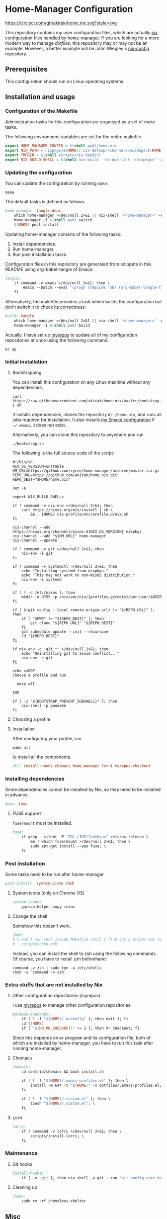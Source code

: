 #+startup: content
* Home-Manager Configuration
[[https://circleci.com/gh/akirak/home.nix][https://circleci.com/gh/akirak/home.nix.svg?style=svg]]

This repository contains my user configuration files,
which are actually [[https://nixos.org/nix/][nix]] configuration files handled by [[https://github.com/rycee/home-manager][home-manager]].
If you are looking for a more modern way to manage /dotfiles/, this repository may or may not be an example.
However, a better example will be John Wiegley's [[https://github.com/jwiegley/nix-config][nix-config]] repository.
** Table of contents                                              :noexport:
:PROPERTIES:
:TOC:      siblings
:END:
    -  [[#prerequisites][Prerequisites]]
    -  [[#installation-and-usage][Installation and usage]]
      -  [[#configuration-of-the-makefile][Configuration of the Makefile]]
      -  [[#updating-the-configuration][Updating the configuration]]
      -  [[#initial-installation][Initial installation]]
        -  [[#bootstrapping][Bootstrapping]]
        -  [[#choosing-a-profile][Choosing a profile]]
        -  [[#installation][Installation]]
      -  [[#installing-dependencies][Installing dependencies]]
        -  [[#fuse-support][FUSE support]]
      -  [[#post-installation][Post installation]]
        -  [[#system-icons-only-on-chrome-os][System icons (only on Chrome OS)]]
        -  [[#change-the-shell][Change the shell]]
      -  [[#extra-stuffs-that-are-not-installed-by-nix][Extra stuffs that are not installed by Nix]]
        -  [[#other-configuration-repositories-myrepos][Other configuration repositories (myrepos)]]
        -  [[#chemacs][Chemacs]]
        -  [[#lorri][Lorri]]
      -  [[#maintenance][Maintenance]]
        -  [[#git-hooks][Git hooks]]
        -  [[#cleaning-up][Cleaning up]]
      -  [[#phony][Phony]]
    -  [[#misc][Misc]]
      -  [[#docker-image][Docker image]]
        -  [[#dockerfile][Dockerfile]]
        -  [[#circleci-configuration][CircleCI configuration]]

** Prerequisites
This configuration should run on Linux operating systems.
** Installation and usage
:PROPERTIES:
:header-args:makefile: :tangle Makefile
:header-args:shell: :tangle no
:END:
*** Configuration of the Makefile
Administration tasks for this configuration are organized as a set of make tasks.

The following environment variables are set for the entire makefile.

#+begin_src makefile
export HOME_MANAGER_CONFIG = $(shell pwd)/home.nix
export NIX_PATH = nixpkgs=$(HOME)/.nix-defexpr/channels/nixpkgs:$(HOME)/.nix-defexpr/channels
export TMPDIR = $(shell scripts/nix-tmpdir)
export NIX_BUILD_SHELL = $(shell nix-build --no-out-link '<nixpkgs>' -A bash)/bin/bash
#+end_src
*** Updating the configuration
You can update the configuration by running =make=:

#+begin_src shell
make
#+end_src

The default tasks is defined as follows:

#+begin_src makefile
home-manager: tangle deps
	which home-manager >/dev/null 2>&1 || nix-shell '<home-manager>' -A install
	home-manager -I $(shell pwd) switch
	$(MAKE) post-install
#+end_src

Updating home-manager consists of the following tasks:

1. Install dependencies.
2. Run home-manager.
3. Run post installation tasks.

Configuration files in this repository are generated from snippets in this README using org-babel-tangle of Emacs:

#+begin_src makefile
tangle:
	if command -v emacs >/dev/null 2>&1; then \
		emacs --batch --eval "(progn (require 'ob) (org-babel-tangle-file \"README.org\"))"; \
	fi
#+end_src

Alternatively, the makefile provides a task which builds the configuration but don't switch it to check its correctness:

#+begin_src makefile
build: tangle
	which home-manager >/dev/null 2>&1 || nix-shell '<home-manager>' -A install
	home-manager -I $(shell pwd) build
#+end_src

Actually, I have set up [[https://myrepos.branchable.com/][myrepos]] to update all of my configuration repositories at once using the following command:

#+begin_src shell :tangle no
mr up
#+end_src
*** Initial installation
**** Bootstrapping
You can install this configuration on any Linux machine without any dependencies:

#+begin_src shell
curl https://raw.githubusercontent.com/akirak/home.nix/master/bootstrap.sh | sh
#+end_src

It installs dependencies, clones the repository in =~/home.nix=, and runs all jobs required for installation. It also installs [[https://github.com/akirak/emacs.d][my Emacs configuration]] if =~/.emacs.d= does not exist.

Alternatively, you can clone this repository to anywhere and run

#+begin_src shell
./bootstrap.sh
#+end_src

The following is the full source code of the script:

#+begin_src shell :tangle bootstrap.sh
#!/bin/sh
NIX_OS_VERSION=unstable
HM_URL=https://github.com/rycee/home-manager/archive/master.tar.gz
REPO_URL=https://github.com/akirak/home.nix.git
REPO_DEST="$HOME/home.nix"

set -e

export NIX_BUILD_SHELL=

if ! command -v nix-env >/dev/null 2>&1; then
    curl https://nixos.org/nix/install | sh \
        && . $HOME/.nix-profile/etc/profile.d/nix.sh
fi

nix-channel --add https://nixos.org/channels/nixos-${NIX_OS_VERSION} nixpkgs
nix-channel --add "${HM_URL}" home-manager
nix-channel --update

if ! command -v git >/dev/null 2>&1; then
    nix-env -i git
fi

if ! command -v systemctl >/dev/null 2>&1; then
    echo "Installing systemd from nixpkgs."
    echo "This may not work on non-NixOS distribution."
    nix-env -i systemd
fi

if [ ! -d /etc/nixos ]; then
    mkdir -m 0755 -p /nix/var/nix/{profiles,gcroots}/per-user/$USER
fi

if [ $(git config --local remote.origin.url) != "${REPO_URL}" ]; then
    if [ "$PWD" != "${REPO_DEST}" ]; then
        git clone "${REPO_URL}" "${REPO_DEST}"
    fi
    git submodule update --init --recursive
    cd "${REPO_DEST}"
fi

if nix-env -q 'git.*' >/dev/null 2>&1; then
    echo "Uninstalling git to avoid conflict..."
    nix-env -e git
fi

echo <<EOF
Choose a profile and run

  make all

EOF

if [ -z "${BOOTSTRAP_PREVENT_SUBSHELL}" ]; then
    nix-shell -p gnumake
fi
#+end_src
**** Choosing a profile
**** Installation
After configuring your profile, run

#+begin_src shell
make all
#+end_src

to install all the components.

#+begin_src makefile
all: install-hooks chemacs home-manager lorri myrepos-checkout
#+end_src
*** Installing dependencies
Some dependencies cannot be installed by Nix, so they need to be installed in advance.

#+begin_src makefile
deps: fuse
#+end_src
**** FUSE support
=fusermount= must be installed.
#+begin_src makefile
fuse:
	if grep --silent -P "ID(_LIKE)?=debian" /etc/os-release \
		&& ! which fusermount >/dev/null 2>&1; then \
		sudo apt-get install --yes fuse; \
	fi
#+end_src
*** Post installation
Some tasks need to be run after home-manager.

#+begin_src makefile
post-install: system-icons chsh
#+end_src
**** System icons (only on Chrome OS)
#+begin_src makefile
system-icons:
	garcon-helper copy-icons
#+end_src
**** Change the shell
Somehow this doesn't work.

#+begin_src makefile
chsh:
# I won't run chsh inside Makefile until I find out a proper way to do this
# 	scripts/chsh-zsh
#+end_src

Instead, you can install the shell to zsh using the following commands.
Of course, you have to install zsh beforehand:

#+begin_src shell :tangle no
command -v zsh | sudo tee -a /etc/shells
chsh -s `command -v zsh`
#+end_src
*** Extra stuffs that are not installed by Nix
**** Other configuration repositories (myrepos)
I use [[https://myrepos.branchable.com/][myrepos]] to manage other configuration repositories:

#+begin_src makefile
myrepos-checkout:
	if [ ! -f "$(HOME)/.mrconfig" ]; then exit 1; fi
	cd $(HOME)
	if [ "$(NO_MR_CHECKOUT)" != 1 ]; then mr checkout; fi
#+end_src

Since this depends on =mr= program and its configuration file, both of which are installed by home-manager, you have to run this task after running home-manager.
**** Chemacs
#+begin_src makefile
chemacs:
	cd contrib/chemacs && bash install.sh

	if [ ! -f "$(HOME)/.emacs-profiles.el" ]; then \
		install -m 644 -t "$(HOME)" -v dotfiles/.emacs-profiles.el; \
	fi

	if [ ! -f "$(HOME)/.custom.el" ]; then \
		touch "$(HOME)/.custom.el"; \
	fi
#+end_src
**** Lorri
#+begin_src makefile
lorri:
	if ! command -v lorri >/dev/null 2>&1; then \
		scripts/install-lorri; \
	fi
#+end_src
*** Maintenance
**** Git hooks
#+begin_src makefile
install-hooks:
	if [ -e .git ]; then nix-shell -p git --run 'git config core.hooksPath .githooks'; fi
#+end_src
**** Cleaning up
#+begin_src makefile
clean:
	sudo rm -rf /homeless-shelter
#+end_src
*** Phony                                                        :noexport:
#+begin_src makefile
.PHONY: install-hooks all chemacs home-manager system-icons clean \
	chsh update-nix-channels init-home-manager lorri tangle \
	myrepos-checkout
#+end_src
** Misc
*** Docker image
This repository also provides a Docker image, which is mostly intended for running the CI for [[https://github.com/akirak/emacs.d][my Emacs configuration]].
**** Dockerfile
=Dockerfile= for the image is defined as follows:

#+begin_src dockerfile :tangle Dockerfile
FROM nixos/nix
RUN nix-env -i coreutils
ENV HOME /root
RUN mkdir -p /root/home.nix
ADD . /root/home.nix
WORKDIR /root/home.nix
RUN BOOTSTRAP_PREVENT_SUBSHELL=1 sh bootstrap.sh
RUN HOME_NIX_PROFILE_NOCONFIRM=1 \
        nix-shell -p bash --run 'bash choose-profile.bash'
RUN test -e profile.nix
RUN unlink profile.nix
RUN ln -s profiles/linux-full.nix profile.nix
RUN cp identity.sample.nix identity.nix
RUN NO_MR_CHECKOUT=1 nix-shell -p gnumake --run 'make all'
RUN nix-shell -p bats --run 'bats tests/install-all.bats'
RUN nix-store --gc
#+end_src
**** CircleCI configuration
The Docker image is built on [[https://circleci.com/][CircleCI]].
After running the installation tasks and tests, the produced image is uploaded to [[https://cloud.docker.com/u/akirak/repository/docker/akirak/home.nix][Docker Hub]].

#+begin_src yaml :tangle .circleci/config.yml
version: 2.1
executors:
  docker-publisher:
    environment:
      IMAGE_NAME: akirak/home.nix
    docker:
      - image: circleci/buildpack-deps:stretch
jobs:
  build:
    executor: docker-publisher
    steps:
      - checkout
      - setup_remote_docker
      - run: git submodule update --init
      - run:
          name: Build Docker image
          command: docker build -t $IMAGE_NAME:latest .
      - run:
          name: Archive Docker image
          command: docker save -o image.tar $IMAGE_NAME
      - persist_to_workspace:
          root: .
          paths:
            - ./image.tar
  publish-latest:
    executor: docker-publisher
    steps:
      - attach_workspace:
          at: /tmp/workspace
      - setup_remote_docker
      - run:
          name: Load archived Docker image
          command: docker load -i /tmp/workspace/image.tar
      - run:
          name: Publish Docker Image to Docker Hub
          command: |
            echo "$DOCKERHUB_PASS" | docker login -u "$DOCKERHUB_USERNAME" --password-stdin
            docker push $IMAGE_NAME:latest
workflows:
  version: 2
  build-master:
    jobs:
      - build
      - publish-latest:
          requires:
            - build
          filters:
            branches:
              only: master
#+end_src
** Meta                                                           :noexport:
:PROPERTIES:
:TOC:      ignore
:END:
# Local Variables:
# before-save-hook: org-make-toc
# org-id-link-to-org-use-id: nil
# org-src-preserve-indentation: t
# End:
